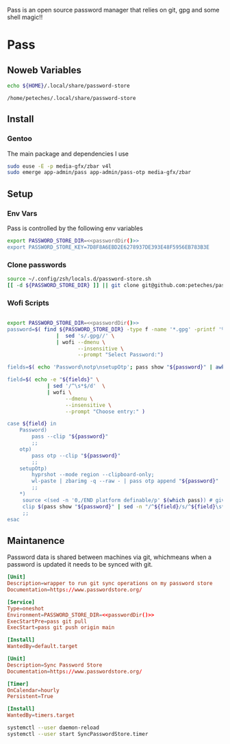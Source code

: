 #+Title Petes Pass Config

Pass is an open source password manager that relies on git, gpg and some shell magic!!
* Pass
:PROPERTIES:
:header-args: :eval no
:END:
** Noweb Variables
#+Name: passwordDir
#+begin_src bash :eval yes
echo ${HOME}/.local/share/password-store
#+end_src

#+RESULTS: passwordDir
: /home/peteches/.local/share/password-store

** Install

*** Gentoo
The main package and dependencies I use
#+begin_src bash
  sudo euse -E -p media-gfx/zbar v4l
  sudo emerge app-admin/pass app-admin/pass-otp media-gfx/zbar
#+end_src
** Setup
*** Env Vars
Pass is controlled by the following env variables
#+begin_src sh :tangle ~/.config/zsh/locals.d/password-store.sh :noweb yes
  export PASSWORD_STORE_DIR=<<passwordDir()>>
  export PASSWORD_STORE_KEY=7D8F8A6EBD2E6278937DE393E48F5956EB783B3E
#+end_src

#+RESULTS:

*** Clone passwords
#+begin_src bash :eval yes :tangle no
  source ~/.config/zsh/locals.d/password-store.sh
  [[ -d ${PASSWORD_STORE_DIR} ]] || git clone git@github.com:peteches/password-store.git ${PASSWORD_STORE_DIR}
#+end_src

#+RESULTS:

*** Wofi Scripts
#+begin_src bash :shebang #!/usr/bin/env bash :tangle ~/.local/bin/passwordWofi.sh :noweb yes

  export PASSWORD_STORE_DIR=<<passwordDir()>>
  password=$( find ${PASSWORD_STORE_DIR} -type f -name '*.gpg' -printf '%P\n' \
                  |  sed 's/.gpg//' \
                  | wofi --dmenu \
                         --insensitive \
                         --prompt "Select Password:")

  fields=$( echo 'Password\notp\nsetupOtp'; pass show "${password}" | awk -F: 'NR>1{print $1}' )

  field=$( echo -e "${fields}" \
               | sed '/^\s*$/d'  \
               | wofi \
                     --dmenu \
                     --insensitive \
                     --prompt "Choose entry:" )

  case ${field} in
      Password)
          pass --clip "${password}"
          ;;
      otp)
          pass otp --clip "${password}"
          ;;
      setupOtp)
          hyprshot --mode region --clipboard-only;
          wl-paste | zbarimg -q --raw - | pass otp append "${password}"
          ;;
      ,*)
       source <(sed -n '0,/END platform definable/p' $(which pass)) # gives access to the clip() function to copy data securely
       clip $(pass show "${password}" | sed -n "/^${field}/s/^${field}\s*:\s*//p" ) "${password}"
       ;;
  esac
#+end_src

** Maintanence
Password data is shared between machines via git, whichmeans when a password is updated it needs to be synced with git.

#+begin_src conf :tangle ~/.config/systemd/user/SyncPasswordStore.service :mkdirp yes :noweb yes
  [Unit]
  Description=wrapper to run git sync operations on my password store
  Documentation=https://www.passwordstore.org/

  [Service]
  Type=oneshot
  Environment=PASSWORD_STORE_DIR=<<passwordDir()>>
  ExecStartPre=pass git pull
  ExecStart=pass git push origin main

  [Install]
  WantedBy=default.target
#+end_src

#+begin_src conf :tangle ~/.config/systemd/user/SyncPasswordStore.timer :mkdirp yes
  [Unit]
  Description=Sync Password Store
  Documentation=https://www.passwordstore.org/

  [Timer]
  OnCalendar=hourly
  Persistent=True

  [Install]
  WantedBy=timers.target
#+end_src

#+begin_src bash :eval yes :tangle no
    systemctl --user daemon-reload
    systemctl --user start SyncPasswordStore.timer
#+end_src

#+RESULTS:
